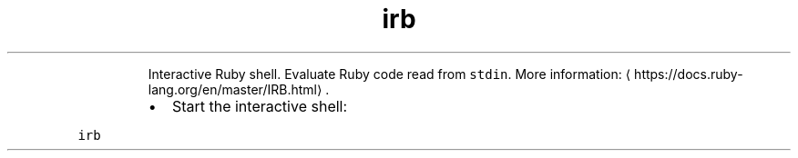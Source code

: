 .TH irb
.PP
.RS
Interactive Ruby shell.
Evaluate Ruby code read from \fB\fCstdin\fR\&.
More information: \[la]https://docs.ruby-lang.org/en/master/IRB.html\[ra]\&.
.RE
.RS
.IP \(bu 2
Start the interactive shell:
.RE
.PP
\fB\fCirb\fR
